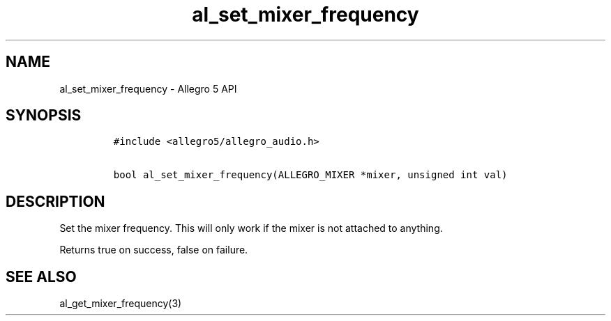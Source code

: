 .TH al_set_mixer_frequency 3 "" "Allegro reference manual"
.SH NAME
.PP
al_set_mixer_frequency \- Allegro 5 API
.SH SYNOPSIS
.IP
.nf
\f[C]
#include\ <allegro5/allegro_audio.h>

bool\ al_set_mixer_frequency(ALLEGRO_MIXER\ *mixer,\ unsigned\ int\ val)
\f[]
.fi
.SH DESCRIPTION
.PP
Set the mixer frequency.
This will only work if the mixer is not attached to anything.
.PP
Returns true on success, false on failure.
.SH SEE ALSO
.PP
al_get_mixer_frequency(3)
